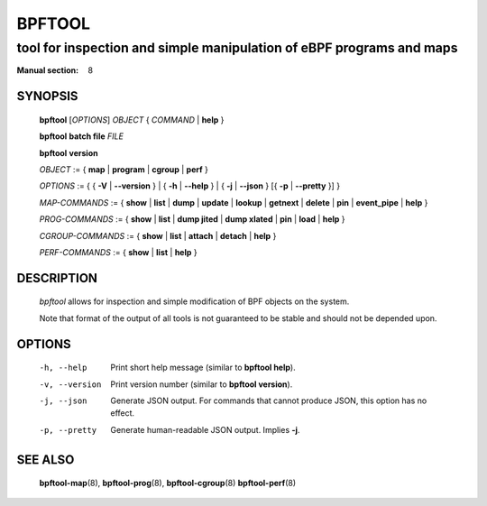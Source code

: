 ================
BPFTOOL
================
-------------------------------------------------------------------------------
tool for inspection and simple manipulation of eBPF programs and maps
-------------------------------------------------------------------------------

:Manual section: 8

SYNOPSIS
========

	**bpftool** [*OPTIONS*] *OBJECT* { *COMMAND* | **help** }

	**bpftool** **batch file** *FILE*

	**bpftool** **version**

	*OBJECT* := { **map** | **program** | **cgroup** | **perf** }

	*OPTIONS* := { { **-V** | **--version** } | { **-h** | **--help** }
	| { **-j** | **--json** } [{ **-p** | **--pretty** }] }

	*MAP-COMMANDS* :=
	{ **show** | **list** | **dump** | **update** | **lookup** | **getnext** | **delete**
	| **pin** | **event_pipe** | **help** }

	*PROG-COMMANDS* := { **show** | **list** | **dump jited** | **dump xlated** | **pin**
	| **load** | **help** }

	*CGROUP-COMMANDS* := { **show** | **list** | **attach** | **detach** | **help** }

	*PERF-COMMANDS* := { **show** | **list** | **help** }

DESCRIPTION
===========
	*bpftool* allows for inspection and simple modification of BPF objects
	on the system.

	Note that format of the output of all tools is not guaranteed to be
	stable and should not be depended upon.

OPTIONS
=======
	-h, --help
		  Print short help message (similar to **bpftool help**).

	-v, --version
		  Print version number (similar to **bpftool version**).

	-j, --json
		  Generate JSON output. For commands that cannot produce JSON, this
		  option has no effect.

	-p, --pretty
		  Generate human-readable JSON output. Implies **-j**.

SEE ALSO
========
	**bpftool-map**\ (8), **bpftool-prog**\ (8), **bpftool-cgroup**\ (8)
        **bpftool-perf**\ (8)
